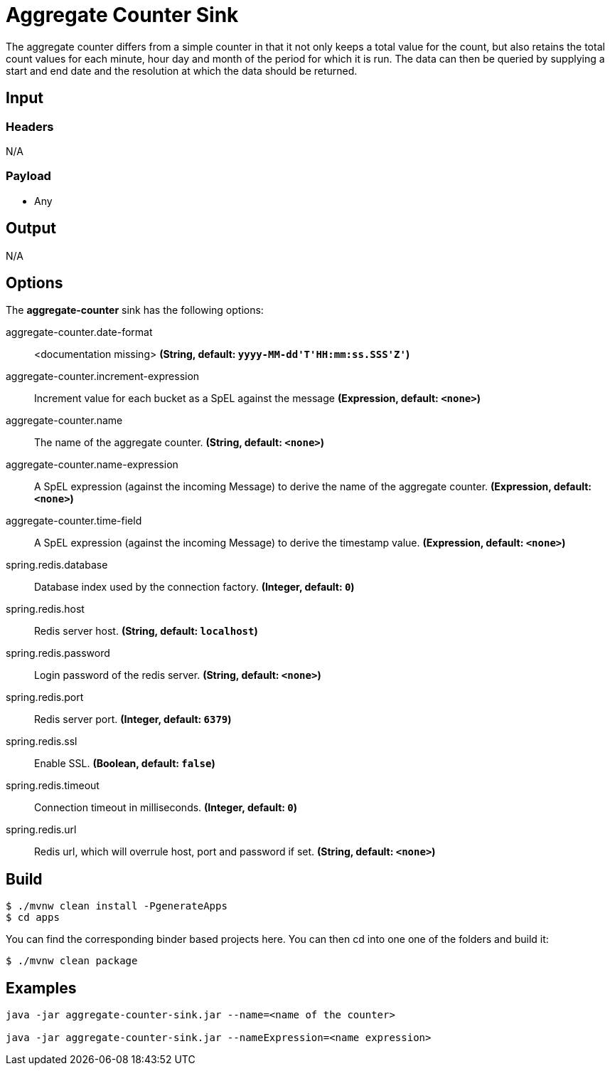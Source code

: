 //tag::ref-doc[]
= Aggregate Counter Sink 

The aggregate counter differs from a simple counter in that it not only keeps a total value for the count, but also retains the total count values for each minute, hour day and month of the period for which it is run.
The data can then be queried by supplying a start and end date and the resolution at which the data should be returned.

== Input

=== Headers

N/A

=== Payload

* Any

== Output

N/A

== Options

The **$$aggregate-counter$$** $$sink$$ has the following options:

//tag::configuration-properties[]
$$aggregate-counter.date-format$$:: $$<documentation missing>$$ *($$String$$, default: `$$yyyy-MM-dd'T'HH:mm:ss.SSS'Z'$$`)*
$$aggregate-counter.increment-expression$$:: $$Increment value for each bucket as a SpEL against the message$$ *($$Expression$$, default: `$$<none>$$`)*
$$aggregate-counter.name$$:: $$The name of the aggregate counter.$$ *($$String$$, default: `$$<none>$$`)*
$$aggregate-counter.name-expression$$:: $$A SpEL expression (against the incoming Message) to derive the name of the aggregate counter.$$ *($$Expression$$, default: `$$<none>$$`)*
$$aggregate-counter.time-field$$:: $$A SpEL expression (against the incoming Message) to derive the timestamp value.$$ *($$Expression$$, default: `$$<none>$$`)*
$$spring.redis.database$$:: $$Database index used by the connection factory.$$ *($$Integer$$, default: `$$0$$`)*
$$spring.redis.host$$:: $$Redis server host.$$ *($$String$$, default: `$$localhost$$`)*
$$spring.redis.password$$:: $$Login password of the redis server.$$ *($$String$$, default: `$$<none>$$`)*
$$spring.redis.port$$:: $$Redis server port.$$ *($$Integer$$, default: `$$6379$$`)*
$$spring.redis.ssl$$:: $$Enable SSL.$$ *($$Boolean$$, default: `$$false$$`)*
$$spring.redis.timeout$$:: $$Connection timeout in milliseconds.$$ *($$Integer$$, default: `$$0$$`)*
$$spring.redis.url$$:: $$Redis url, which will overrule host, port and password if set.$$ *($$String$$, default: `$$<none>$$`)*
//end::configuration-properties[]

//end::ref-doc[]

== Build

```
$ ./mvnw clean install -PgenerateApps
$ cd apps
```

You can find the corresponding binder based projects here. You can then cd into one one of the folders and build it:

```
$ ./mvnw clean package
```

== Examples

```
java -jar aggregate-counter-sink.jar --name=<name of the counter>

java -jar aggregate-counter-sink.jar --nameExpression=<name expression>
```
